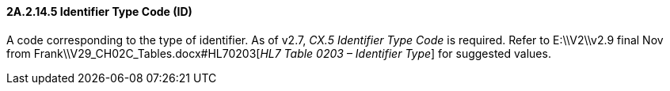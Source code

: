 ==== 2A.2.14.5 Identifier Type Code (ID)

A code corresponding to the type of identifier. As of v2.7, _CX.5 Identifier Type Code_ is required. Refer to E:\\V2\\v2.9 final Nov from Frank\\V29_CH02C_Tables.docx#HL70203[_HL7 Table 0203 – Identifier Type_] for suggested values.

